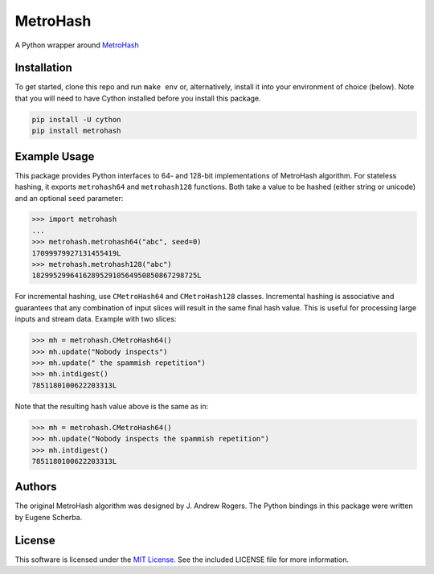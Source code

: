 MetroHash
=========

A Python wrapper around `MetroHash <https://github.com/jandrewrogers/MetroHash>`__

.. image:: https://img.shields.io/pypi/v/metrohash.svg
    :target: https://pypi.python.org/pypi/metrohash
    :alt: Latest Version

.. image:: https://img.shields.io/pypi/dm/metrohash.svg
    :target: https://pypi.python.org/pypi/metrohash
    :alt: Downloads

.. image:: https://travis-ci.org/escherba/python-metrohash.svg
    :target: https://travis-ci.org/escherba/python-metrohash
    :alt: Travis-CI Test Status


Installation
------------

To get started, clone this repo and run ``make env`` or, alternatively,
install it into your environment of choice (below). Note that you
will need to have Cython installed before you install this package.

.. code-block:: bash

    pip install -U cython
    pip install metrohash


Example Usage
-------------

This package provides Python interfaces to 64- and 128-bit implementations
of MetroHash algorithm. For stateless hashing, it exports ``metrohash64`` and
``metrohash128`` functions. Both take a value to be hashed (either string or unicode) and
an optional ``seed`` parameter:

.. code-block:: python

    >>> import metrohash
    ...
    >>> metrohash.metrohash64("abc", seed=0)
    17099979927131455419L
    >>> metrohash.metrohash128("abc")
    182995299641628952910564950850867298725L


For incremental hashing, use ``CMetroHash64`` and ``CMetroHash128`` classes.
Incremental hashing is associative and guarantees that any combination of
input slices will result in the same final hash value. This is useful for
processing large inputs and stream data. Example with two slices:

.. code-block:: python

    >>> mh = metrohash.CMetroHash64()
    >>> mh.update("Nobody inspects")
    >>> mh.update(" the spammish repetition")
    >>> mh.intdigest()
    7851180100622203313L

Note that the resulting hash value above is the same as in:

.. code-block:: python

    >>> mh = metrohash.CMetroHash64()
    >>> mh.update("Nobody inspects the spammish repetition")
    >>> mh.intdigest()
    7851180100622203313L

Authors
-------
The original MetroHash algorithm was designed by J. Andrew Rogers. The Python bindings in this package were written by Eugene Scherba.

License
-------
This software is licensed under the `MIT License
<http://www.opensource.org/licenses/mit-license>`_.
See the included LICENSE file for more information.
